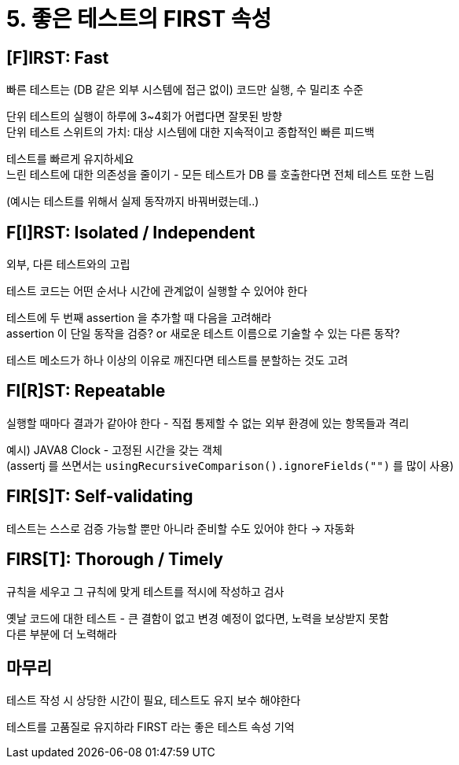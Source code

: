= 5. 좋은 테스트의 FIRST 속성

== [F]IRST: Fast

빠른 테스트는 (DB 같은 외부 시스템에 접근 없이) 코드만 실행, 수 밀리초 수준

단위 테스트의 실행이 하루에 3~4회가 어렵다면 잘못된 방향 +
단위 테스트 스위트의 가치: 대상 시스템에 대한 지속적이고 종합적인 빠른 피드백

테스트를 빠르게 유지하세요 +
느린 테스트에 대한 의존성을 줄이기 - 모든 테스트가 DB 를 호출한다면 전체 테스트 또한 느림

(예시는 테스트를 위해서 실제 동작까지 바꿔버렸는데..)

== F[I]RST: Isolated / Independent

외부, 다른 테스트와의 고립

테스트 코드는 어떤 순서나 시간에 관계없이 실행할 수 있어야 한다

테스트에 두 번째 assertion 을 추가할 때 다음을 고려해라 +
assertion 이 단일 동작을 검증? or 새로운 테스트 이름으로 기술할 수 있는 다른 동작?

테스트 메소드가 하나 이상의 이유로 깨진다면 테스트를 분할하는 것도 고려

== FI[R]ST: Repeatable

실행할 때마다 결과가 같아야 한다 - 직접 통제할 수 없는 외부 환경에 있는 항목들과 격리

예시) JAVA8 Clock - 고정된 시간을 갖는 객체 +
(assertj 를 쓰면서는 `usingRecursiveComparison().ignoreFields("")` 를 많이 사용)

== FIR[S]T: Self-validating

테스트는 스스로 검증 가능할 뿐만 아니라 준비할 수도 있어야 한다 -> 자동화

== FIRS[T]: Thorough / Timely

규칙을 세우고 그 규칙에 맞게 테스트를 적시에 작성하고 검사

옛날 코드에 대한 테스트 - 큰 결함이 없고 변경 예정이 없다면, 노력을 보상받지 못함 +
다른 부분에 더 노력해라

== 마무리

테스트 작성 시 상당한 시간이 필요, 테스트도 유지 보수 해야한다

테스트를 고품질로 유지하라 FIRST 라는 좋은 테스트 속성 기억